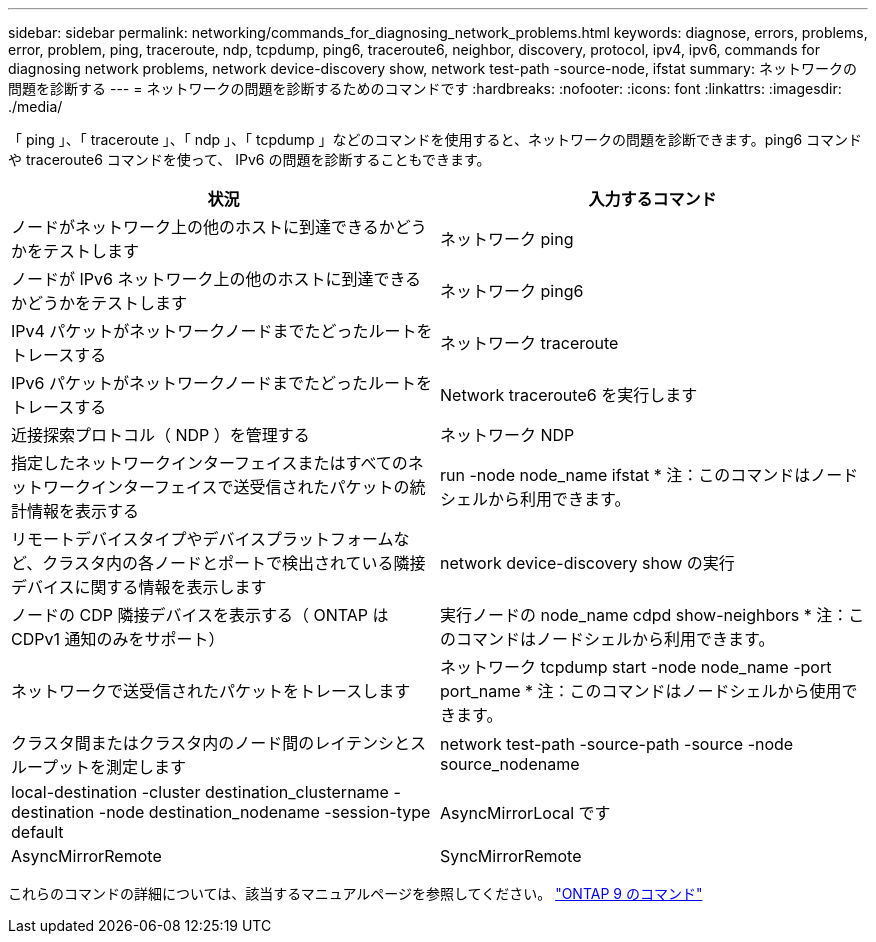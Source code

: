 ---
sidebar: sidebar 
permalink: networking/commands_for_diagnosing_network_problems.html 
keywords: diagnose, errors, problems, error, problem, ping, traceroute, ndp, tcpdump, ping6, traceroute6, neighbor, discovery, protocol, ipv4, ipv6, commands for diagnosing network problems, network device-discovery show, network test-path -source-node, ifstat 
summary: ネットワークの問題を診断する 
---
= ネットワークの問題を診断するためのコマンドです
:hardbreaks:
:nofooter: 
:icons: font
:linkattrs: 
:imagesdir: ./media/


[role="lead"]
「 ping 」、「 traceroute 」、「 ndp 」、「 tcpdump 」などのコマンドを使用すると、ネットワークの問題を診断できます。ping6 コマンドや traceroute6 コマンドを使って、 IPv6 の問題を診断することもできます。

[cols="2*"]
|===
| 状況 | 入力するコマンド 


| ノードがネットワーク上の他のホストに到達できるかどうかをテストします | ネットワーク ping 


| ノードが IPv6 ネットワーク上の他のホストに到達できるかどうかをテストします | ネットワーク ping6 


| IPv4 パケットがネットワークノードまでたどったルートをトレースする | ネットワーク traceroute 


| IPv6 パケットがネットワークノードまでたどったルートをトレースする | Network traceroute6 を実行します 


| 近接探索プロトコル（ NDP ）を管理する | ネットワーク NDP 


| 指定したネットワークインターフェイスまたはすべてのネットワークインターフェイスで送受信されたパケットの統計情報を表示する | run -node node_name ifstat * 注：このコマンドはノードシェルから利用できます。 


| リモートデバイスタイプやデバイスプラットフォームなど、クラスタ内の各ノードとポートで検出されている隣接デバイスに関する情報を表示します | network device-discovery show の実行 


| ノードの CDP 隣接デバイスを表示する（ ONTAP は CDPv1 通知のみをサポート） | 実行ノードの node_name cdpd show-neighbors * 注：このコマンドはノードシェルから利用できます。 


| ネットワークで送受信されたパケットをトレースします | ネットワーク tcpdump start -node node_name -port port_name * 注：このコマンドはノードシェルから使用できます。 


| クラスタ間またはクラスタ内のノード間のレイテンシとスループットを測定します | network test-path -source-path -source -node source_nodename 


| local-destination -cluster destination_clustername -destination -node destination_nodename -session-type default | AsyncMirrorLocal です 


| AsyncMirrorRemote | SyncMirrorRemote 
|===
これらのコマンドの詳細については、該当するマニュアルページを参照してください。 http://docs.netapp.com/ontap-9/topic/com.netapp.doc.dot-cm-cmpr/GUID-5CB10C70-AC11-41C0-8C16-B4D0DF916E9B.html["ONTAP 9 のコマンド"^]
